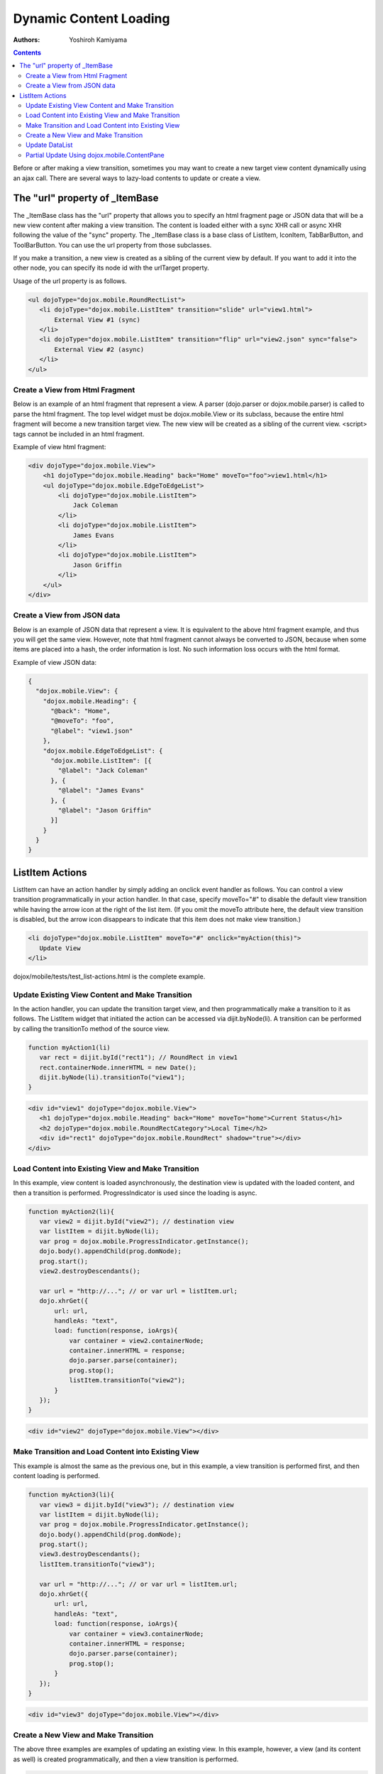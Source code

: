 .. _dojox/mobile/dynamic-content-loading:

Dynamic Content Loading
=======================

:Authors: Yoshiroh Kamiyama

.. contents::
    :depth: 2

Before or after making a view transition, sometimes you may want to create a new target view content dynamically using an ajax call. There are several ways to lazy-load contents to update or create a view.

===============================
The "url" property of _ItemBase
===============================

The _ItemBase class has the "url" property that allows you to specify an html fragment page or JSON data that will be a new view content after making a view transition. The content is loaded either with a sync XHR call or async XHR following the value of the "sync" property. The _ItemBase class is a base class of ListItem, IconItem, TabBarButton, and ToolBarButton. You can use the url property from those subclasses.

If you make a transition, a new view is created as a sibling of the current view by default. If you want to add it into the other node, you can specify its node id with the urlTarget property.

Usage of the url property is as follows.

.. code-block :: html

  <ul dojoType="dojox.mobile.RoundRectList">
     <li dojoType="dojox.mobile.ListItem" transition="slide" url="view1.html">
	 External View #1 (sync)
     </li>
     <li dojoType="dojox.mobile.ListItem" transition="flip" url="view2.json" sync="false">
	 External View #2 (async)
     </li>
  </ul>

Create a View from Html Fragment
--------------------------------

Below is an example of an html fragment that represent a view. A parser (dojo.parser or dojox.mobile.parser) is called to parse the html fragment. The top level widget must be dojox.mobile.View or its subclass, because the entire html fragment will become a new transition target view. The new view will be created as a sibling of the current view. <script> tags cannot be included in an html fragment.

Example of view html fragment:

.. code-block :: html

  <div dojoType="dojox.mobile.View">
      <h1 dojoType="dojox.mobile.Heading" back="Home" moveTo="foo">view1.html</h1>
      <ul dojoType="dojox.mobile.EdgeToEdgeList">
	  <li dojoType="dojox.mobile.ListItem">
	      Jack Coleman
	  </li>
	  <li dojoType="dojox.mobile.ListItem">
	      James Evans
	  </li>
	  <li dojoType="dojox.mobile.ListItem">
	      Jason Griffin
	  </li>
      </ul>
  </div>

Create a View from JSON data
----------------------------

Below is an example of JSON data that represent a view. It is equivalent to the above html fragment example, and thus you will get the same view. However, note that html fragment cannot always be converted to JSON, because when some items are placed into a hash, the order information is lost. No such information loss occurs with the html format.

Example of view JSON data:

.. code-block :: javascript

  {
    "dojox.mobile.View": {
      "dojox.mobile.Heading": {
	"@back": "Home",
	"@moveTo": "foo",
	"@label": "view1.json"
      },
      "dojox.mobile.EdgeToEdgeList": {
	"dojox.mobile.ListItem": [{
	  "@label": "Jack Coleman"
	}, {
	  "@label": "James Evans"
	}, {
	  "@label": "Jason Griffin"
	}]
      }
    }
  }

================
ListItem Actions
================

ListItem can have an action handler by simply adding an onclick event handler as follows. You can control a view transition programmatically in your action handler. In that case, specify moveTo="#" to disable the default view transition while having the arrow icon at the right of the list item. (If you omit the moveTo attribute here, the default view transition is disabled, but the arrow icon disappears to indicate that this item does not make view transition.)

.. code-block :: html

  <li dojoType="dojox.mobile.ListItem" moveTo="#" onclick="myAction(this)">
     Update View
  </li>

dojox/mobile/tests/test_list-actions.html is the complete example.

Update Existing View Content and Make Transition
------------------------------------------------

In the action handler, you can update the transition target view, and then programmatically make a transition to it as follows. The ListItem widget that initiated the action can be accessed via dijit.byNode(li). A transition can be performed by calling the transitionTo method of the source view.

.. code-block :: javascript

  function myAction1(li)
     var rect = dijit.byId("rect1"); // RoundRect in view1
     rect.containerNode.innerHTML = new Date();
     dijit.byNode(li).transitionTo("view1");
  }

.. code-block :: html

  <div id="view1" dojoType="dojox.mobile.View">
     <h1 dojoType="dojox.mobile.Heading" back="Home" moveTo="home">Current Status</h1>
     <h2 dojoType="dojox.mobile.RoundRectCategory">Local Time</h2>
     <div id="rect1" dojoType="dojox.mobile.RoundRect" shadow="true"></div>
  </div>

Load Content into Existing View and Make Transition
---------------------------------------------------

In this example, view content is loaded asynchronously, the destination view is updated with the loaded content, and then a transition is performed. ProgressIndicator is used since the loading is async.

.. code-block :: javascript

  function myAction2(li){
     var view2 = dijit.byId("view2"); // destination view
     var listItem = dijit.byNode(li);
     var prog = dojox.mobile.ProgressIndicator.getInstance();
     dojo.body().appendChild(prog.domNode);
     prog.start();
     view2.destroyDescendants();

     var url = "http://..."; // or var url = listItem.url;
     dojo.xhrGet({
	 url: url,
	 handleAs: "text",
	 load: function(response, ioArgs){
	     var container = view2.containerNode;
	     container.innerHTML = response;
	     dojo.parser.parse(container);
	     prog.stop();
	     listItem.transitionTo("view2");
	 }
     });
  }

.. code-block :: html

  <div id="view2" dojoType="dojox.mobile.View"></div>

Make Transition and Load Content into Existing View
---------------------------------------------------

This example is almost the same as the previous one, but in this example, a view transition is performed first, and then content loading is performed.

.. code-block :: javascript

  function myAction3(li){
     var view3 = dijit.byId("view3"); // destination view
     var listItem = dijit.byNode(li);
     var prog = dojox.mobile.ProgressIndicator.getInstance();
     dojo.body().appendChild(prog.domNode);
     prog.start();
     view3.destroyDescendants();
     listItem.transitionTo("view3");

     var url = "http://..."; // or var url = listItem.url;
     dojo.xhrGet({
	 url: url,
	 handleAs: "text",
	 load: function(response, ioArgs){
	     var container = view3.containerNode;
	     container.innerHTML = response;
	     dojo.parser.parse(container);
	     prog.stop();
	 }
     });
  }

.. code-block :: html

  <div id="view3" dojoType="dojox.mobile.View"></div>

Create a New View and Make Transition
-------------------------------------

The above three examples are examples of updating an existing view. In this example, however, a view (and its content as well) is created programmatically, and then a view transition is performed.

.. code-block :: javascript

  function myAction4(li){
     if(!dijit.byId("view4")){
	 var view4 = new dojox.mobile.View({
	     id: "view4",
	     selected: true
	 }, dojo.create("DIV", null, dojo.body()));
	 view4.startup();

	 var heading1 = new dojox.mobile.Heading({
	     label: "Dynamic View",
	     back: "Home",
	     moveTo: "home"
	 });
	 view4.addChild(heading1);

	 var categ1 = new dojox.mobile.RoundRectCategory({
	     label: "Documents"
	 });
	 view4.addChild(categ1);

	 var list1 = new dojox.mobile.RoundRectList();
	 view4.addChild(list1);

	 var counter = 4;
	 for(var i = 1; i <= 3; i++){
	     var item1 = new dojox.mobile.ListItem({
		 icon: "images/i-icon-"+i+".png",
		 label: "Document 000"+counter
	     });
	     list1.addChild(item1);
	     counter++;
	 }
     }
     dijit.byNode(li).transitionTo("view4");
  }

Update DataList
---------------

This example updates an existing RoundRectDataList via a dojo.data datastore, and then makes a transition.

.. code-block :: javascript

  function myAction5(li){
     var list1 = dijit.byId("list1");
     if(!list1.store){
	 var store1 = new dojo.data.ItemFileReadStore({url: ".../data.json"});
	 list1.setStore(store1, {label: '*e'}); // items whose label ends with 'e'
     }
     dijit.byNode(li).transitionTo("view5");
  }

.. code-block :: html

  <div id="view5" dojoType="dojox.mobile.View">
     <h1 dojoType="dojox.mobile.Heading">RoundRectDataList</h1>
     <ul id="list1" dojoType="dojox.mobile.RoundRectDataList"></ul>
  </div>

Partial Update Using dojox.mobile.ContentPane
---------------------------------------------

In this example, there is a dojox.mobile.ContentPane widget in the transition target view. dojox.mobile.ContentPane is a very simple container widget, so it can be thought as a <div> with the "href" attribute. This example updates the ContentPane with an external html fragment, and then make a transition.

.. code-block :: javascript

  function myAction6(li){
     var pane1 = dijit.byId("pane1");
     if(!pane1.domNode.innerHTML){ // nothing has been loaded yet
	 dojo.connect(pane1, "onLoad", null, function(){
	     // onLoad fires when the content is ready
	     dijit.byNode(li).transitionTo("view6");
	 });
	 pane1.set("href", "fragment1.html");
     }else{
	 dijit.byNode(li).transitionTo("view6");
     }
  }

.. code-block :: html

  <div id="view6" dojoType="dojox.mobile.ScrollableView">
     <h1 dojoType="dojox.mobile.Heading" back="Home" moveTo="home" fixed="top">Partial Update</h1>
     <h2 dojoType="dojox.mobile.RoundRectCategory">Dynamic Content</h2>
     <div id="pane1" dojoType="dojox.mobile.ContentPane"></div>
     <ul dojoType="dojox.mobile.RoundRectList">
	 <li dojoType="dojox.mobile.ListItem" moveTo="home" transitionDir="-1">
	     Home
	 </li>
     </ul>
  </div>
